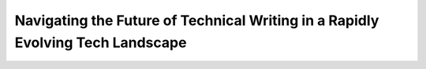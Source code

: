 Navigating the Future of Technical Writing in a Rapidly Evolving Tech Landscape
===============================================================================

.. datatemplate-video::
   :source: /_data/portland-2023-sessions.yaml
   :template: videos/video-detail.html
   :key: 5

